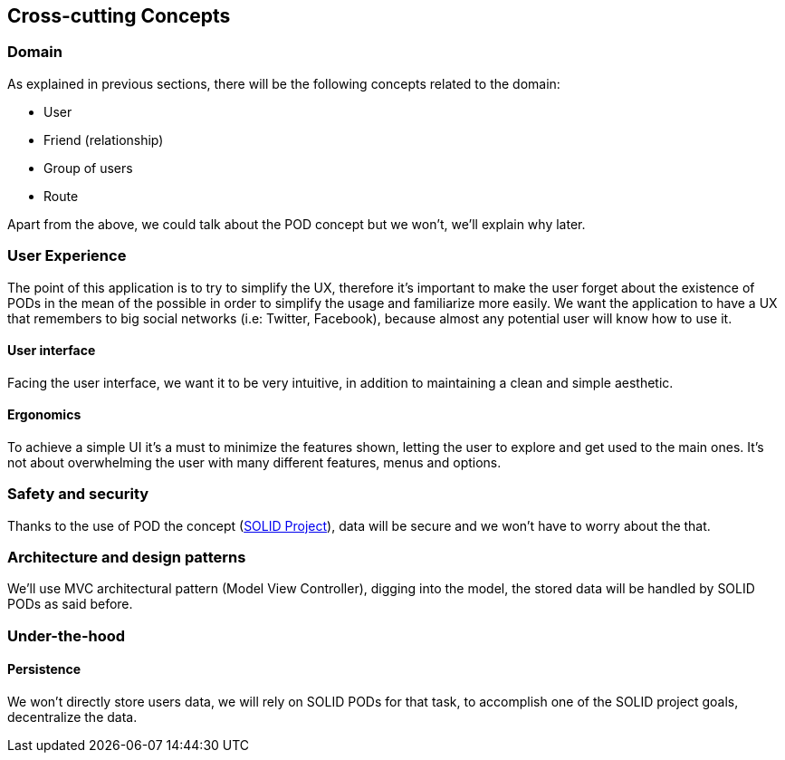 [[section-concepts]]
== Cross-cutting Concepts

=== Domain

As explained in previous sections, there will be the following concepts related to the domain:

* User
* Friend (relationship)
* Group of users
* Route

Apart from the above, we could talk about the POD concept but we won't, we'll explain why later.

=== User Experience

The point of this application is to try to simplify the UX, therefore it's important to make the user forget about the existence of PODs in the mean of the possible in order to simplify the usage and familiarize more easily.
We want the application to have a UX that remembers to big social networks (i.e: Twitter, Facebook), because almost any potential user will know how to use it.

==== User interface

Facing the user interface, we want it to be very intuitive, in addition to maintaining a clean and simple aesthetic.

==== Ergonomics

To achieve a simple UI it's a must to minimize the features shown, letting the user to explore and get used to the main ones. It's not about overwhelming the user with many different features, menus and options.

=== Safety and security

Thanks to the use of POD the concept (https://solidproject.org/use-solid/#get-a-pod-and-a-webid[SOLID Project]), data will be secure and we won't have to worry about the that.

=== Architecture and design patterns

We'll use MVC architectural pattern (Model View Controller), digging into the model, the stored data will be handled by SOLID PODs as said before.

=== Under-the-hood

==== Persistence

We won't directly store users data, we will rely on SOLID PODs for that task, to accomplish one of the SOLID project goals, decentralize the data.